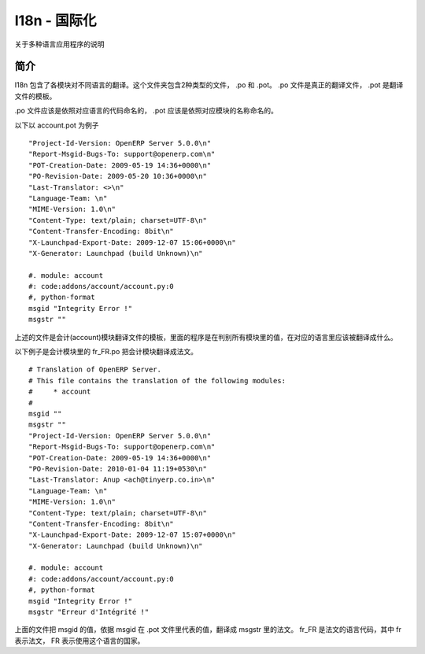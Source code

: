 .. i18n: ===========================
.. i18n: I18n - Internationalization
.. i18n: ===========================
..

================
I18n - 国际化
================

.. i18n: Explain about the multiple language application
..

关于多种语言应用程序的说明

.. i18n: Introduction
.. i18n: ============
..

简介
====

.. i18n: The I18n contains the translation of module in different languages.  The folder contains two type of files .po and .pot.
.. i18n: The .po files  are the actual translation files where as .pot is the template for the translation.
..

I18n 包含了各模块对不同语言的翻译。这个文件夹包含2种类型的文件， .po 和 .pot。
.po 文件是真正的翻译文件， .pot 是翻译文件的模板。

.. i18n: The .po files should be named according to the language code of specific language and .pot should be named according to the module name.
..

.po 文件应该是依照对应语言的代码命名的， .pot 应该是依照对应模块的名称命名的。

.. i18n: Example of a account.pot file
..

以下以 account.pot 为例子

.. i18n: ::
.. i18n:    
.. i18n:    "Project-Id-Version: OpenERP Server 5.0.0\n"
.. i18n:    "Report-Msgid-Bugs-To: support@openerp.com\n"
.. i18n:    "POT-Creation-Date: 2009-05-19 14:36+0000\n"
.. i18n:    "PO-Revision-Date: 2009-05-20 10:36+0000\n"
.. i18n:    "Last-Translator: <>\n"
.. i18n:    "Language-Team: \n"
.. i18n:    "MIME-Version: 1.0\n" 
.. i18n:    "Content-Type: text/plain; charset=UTF-8\n"
.. i18n:    "Content-Transfer-Encoding: 8bit\n"
.. i18n:    "X-Launchpad-Export-Date: 2009-12-07 15:06+0000\n"
.. i18n:    "X-Generator: Launchpad (build Unknown)\n"
.. i18n: 
.. i18n:    #. module: account
.. i18n:    #: code:addons/account/account.py:0
.. i18n:    #, python-format
.. i18n:    msgid "Integrity Error !"
.. i18n:    msgstr ""
..

::
   
   "Project-Id-Version: OpenERP Server 5.0.0\n"
   "Report-Msgid-Bugs-To: support@openerp.com\n"
   "POT-Creation-Date: 2009-05-19 14:36+0000\n"
   "PO-Revision-Date: 2009-05-20 10:36+0000\n"
   "Last-Translator: <>\n"
   "Language-Team: \n"
   "MIME-Version: 1.0\n" 
   "Content-Type: text/plain; charset=UTF-8\n"
   "Content-Transfer-Encoding: 8bit\n"
   "X-Launchpad-Export-Date: 2009-12-07 15:06+0000\n"
   "X-Generator: Launchpad (build Unknown)\n"

   #. module: account
   #: code:addons/account/account.py:0
   #, python-format
   msgid "Integrity Error !"
   msgstr ""

.. i18n: The above file is the template for the translation files for the account module they tell what all values of the module should be translated in the respective languages.
..

上述的文件是会计(account)模块翻译文件的模板，里面的程序是在判别所有模块里的值，在对应的语言里应该被翻译成什么。

.. i18n: Example of fr_FR.po for account module translates in French language
..

以下例子是会计模块里的 fr_FR.po 把会计模块翻译成法文。

.. i18n: ::
.. i18n:   
.. i18n:   # Translation of OpenERP Server.
.. i18n:   # This file contains the translation of the following modules:
.. i18n:   # 	* account
.. i18n:   #
.. i18n:   msgid ""
.. i18n:   msgstr ""
.. i18n:   "Project-Id-Version: OpenERP Server 5.0.0\n"
.. i18n:   "Report-Msgid-Bugs-To: support@openerp.com\n"
.. i18n:   "POT-Creation-Date: 2009-05-19 14:36+0000\n"
.. i18n:   "PO-Revision-Date: 2010-01-04 11:19+0530\n"
.. i18n:   "Last-Translator: Anup <ach@tinyerp.co.in>\n"
.. i18n:   "Language-Team: \n"
.. i18n:   "MIME-Version: 1.0\n"
.. i18n:   "Content-Type: text/plain; charset=UTF-8\n"
.. i18n:   "Content-Transfer-Encoding: 8bit\n"
.. i18n:   "X-Launchpad-Export-Date: 2009-12-07 15:07+0000\n"
.. i18n:   "X-Generator: Launchpad (build Unknown)\n"
.. i18n: 
.. i18n:   #. module: account
.. i18n:   #: code:addons/account/account.py:0
.. i18n:   #, python-format
.. i18n:   msgid "Integrity Error !"
.. i18n:   msgstr "Erreur d'Intégrité !"   
.. i18n:   
.. i18n: The above file translates the values of msgid to French in msgstr. Based on the msgid present in the .pot file.
.. i18n: fr_FR is the language code for French language in which fr specifies the language and FR specifies the country in which the language is spoken.   
..

::
  
  # Translation of OpenERP Server.
  # This file contains the translation of the following modules:
  # 	* account
  #
  msgid ""
  msgstr ""
  "Project-Id-Version: OpenERP Server 5.0.0\n"
  "Report-Msgid-Bugs-To: support@openerp.com\n"
  "POT-Creation-Date: 2009-05-19 14:36+0000\n"
  "PO-Revision-Date: 2010-01-04 11:19+0530\n"
  "Last-Translator: Anup <ach@tinyerp.co.in>\n"
  "Language-Team: \n"
  "MIME-Version: 1.0\n"
  "Content-Type: text/plain; charset=UTF-8\n"
  "Content-Transfer-Encoding: 8bit\n"
  "X-Launchpad-Export-Date: 2009-12-07 15:07+0000\n"
  "X-Generator: Launchpad (build Unknown)\n"

  #. module: account
  #: code:addons/account/account.py:0
  #, python-format
  msgid "Integrity Error !"
  msgstr "Erreur d'Intégrité !"   
  
上面的文件把 msgid 的值，依据 msgid 在 .pot 文件里代表的值，翻译成 msgstr 里的法文。
fr_FR 是法文的语言代码，其中 fr 表示法文， FR 表示使用这个语言的国家。   
